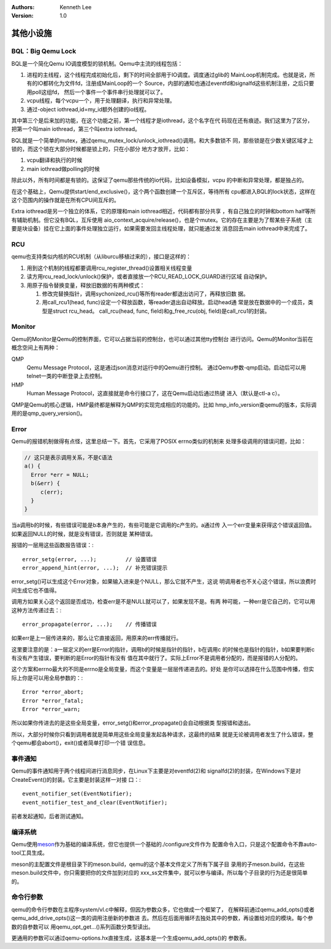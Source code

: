.. Kenneth Lee 版权所有 2020-2025

:Authors: Kenneth Lee
:Version: 1.0

其他小设施
**********

.. _bql:

BQL：Big Qemu Lock
==================

BQL是一个简化Qemu IO调度模型的锁机制。Qemu中主流的线程包括：

1. 进程的主线程，这个线程完成初始化后，剩下的时间全部用于IO调度。调度通过glib的
   MainLoop机制完成。也就是说，所有的IO都转化为文件fd，注册成MainLoop的一个
   Source，内部的通知也通过eventfd和signalfd这些机制注册，之后只要用poll这组fd，
   然后一个事件一个事件串行处理就可以了。

2. vcpu线程，每个vcpu一个，用于处理翻译，执行和异常处理。

3. 通过-object iothread,id=my_id额外创建的io线程。

其中第三个是后来加的功能，在这个功能之前，第一个线程才是iothread，这个名字在代
码现在还有痕迹。我们这里为了区分，把第一个叫main iothread，第三个叫extra
iothread。

BQL就是一个简单的mutex，通过qemu_mutex_lock/unlock_iothread()调用。和大多数锁不
同，那些锁是在少数关键区域才上锁的，而这个锁在大部分时候都是锁上的，只在小部分
地方才放开，比如：

1. vcpu翻译和执行的时候
2. main iothread做polling的时候

除此以外，所有时间都是有锁的。这保证了qemu那些传统的io代码，比如设备模拟，vcpu
的中断和异常处理，都是独占的。

在这个基础上，Qemu提供start/end_exclusive()，这个两个函数创建一个互斥区，等待所有
cpu都进入BQL的lock状态，这样在这个范围内的操作就是在所有CPU间互斥的。

Extra iothread是另一个独立的体系，它的原理和main iothread相近，代码都有部分共享
，有自己独立的时钟和bottom half等所有辅助机制。但它没有BQL，互斥使用
aio_context_acquire/release()，也是个mutex。它的存在主要是为了帮某些子系统（主
要是块设备）挂在它上面的事件处理独立运行，如果需要发回主线程处理，就只能通过发
消息回去main iothread中来完成了。


RCU
===

qemu也支持类似内核的RCU机制（从liburcu移植过来的），接口是这样的：

1. 用到这个机制的线程都要调用rcu_register_thread()设置相关线程变量

2. 读方用rcu_read_lock/unlock()保护，或者直接放一个RCU_READ_LOCK_GUARD进行区域
   自动保护。

3. 用原子指令替换变量，释放旧数据的有两种模式：

   1. 修改完替换指针，调用sychonized_rcu()等所有reader都退出访问了，再释放旧数
      据。

   2. 用call_rcu1(head, func)设定一个释放函数，等reader退出自动释放。启动head通
      常是放在数据中的一个成员，类型是struct rcu_head。
      call_rcu(head, func, field)和g_free_rcu(obj, field)是call_rcu1的封装。

Monitor
=======

Qemu的Monitor是Qemu的控制界面，它可以占据当前的控制台，也可以通过其他tty控制台
进行访问。Qemu的Monitor当前在概念空间上有两种：

QMP
        Qemu Message Protocol，这是通过json消息对运行中的Qemu进行控制。
        通过Qemu参数-qmp启动。启动后可以用telnet一类的中断登录上去控制。

HMP
        Human Message Protocol，这直接就是命令行接口了，这在Qemu启动后通过热键
        进入（默认是ctl-a c）。

QMP是Qemu的核心逻辑，HMP最终都是解释为QMP的实现完成相应的功能的。比如
hmp_info_version查qemu的版本，实际调用的是qmp_query_version()。

Error
=====

Qemu的报错机制做得有点怪，这里总结一下。首先，它采用了POSIX errno类似的机制来
处理多级调用的错误问题，比如：

.. code-block:: C

   // 这只是表示调用关系，不是C语法
   a() {
     Error *err = NULL;
     b(&err) {
        c(err);
     }
   }

当a调用b的时候，有些错误可能是b本身产生的，有些可能是它调用的c产生的。a通过传
入一个err变量来获得这个错误返回值。如果返回NULL的时候，就是没有错误，否则就是
某种错误。

报错的一层用这些函数报告错误：::

        error_setg(error, ...);         // 设置错误
        error_append_hint(error, ...);  // 补充错误提示

error_setg()可以生成这个Error对象，如果输入进来是个NULL，那么它就不产生，这说
明调用者也不关心这个错误，所以浪费时间生成它也不值得。

调用方如果关心这个返回是否成功，检查err是不是NULL就可以了，如果发现不是。有两
种可能，一种err是它自己的，它可以用这种方法传递过去：::

        error_propagate(error, ...);    // 传播错误

如果err是上一层传进来的，那么让它直接返回，用原来的err传播就行。

这里要注意的是：a一层定义的err是Error的指针，调用b的时候是指针的指针，b在调用c
的时候也是指针的指针，b如果要判断c有没有产生错误，要判断的是Error的指针有没有
值在其中就行了。实际上Error不是调用者分配的，而是报错的人分配的。

这个方案和errno最大的不同是errno是全局变量，而这个变量是一层层传递进去的。好处
是你可以选择在什么范围中传播，但实际上你是可以用全局参数的：::

  Error *error_abort;
  Error *error_fatal;
  Error *error_warn;

所以如果你传进去的是这些全局变量，error_setg()和error_propagate()会自动根据类
型报错和退出。

所以，大部分时候你只看到调用者就是简单用这些全局变量发起各种请求，这最终的结果
就是无论被调用者发生了什么错误，整个qemu都会abort()，exit()或者简单打印一个错
误信息。

事件通知
========

Qemu的事件通知用于两个线程间进行消息同步，在Linux下主要是对eventfd(2)和
signalfd(2)的封装，在Windows下是对CreateEvent()的封装。它主要是封装这样一对接
口：::

        event_notifier_set(EventNotifier);
        event_notifier_test_and_clear(EventNotifier);

前者发起通知，后者测试通知。

编译系统
========

Qemu使用\ `meson`_\ 作为基础的编译系统，但它也提供一个基础的./configure文件作为
配置命令入口，只是这个配置命令不靠auto-tool工具生成。

meson的主配置文件是根目录下的meson.build，qemu的这个基本文件定义了所有下属子目
录用的子meson.build，在这些meson.build文件中，你只需要把你的文件加到对应的
xxx_ss文件集中，就可以参与编译。所以每个子目录的行为还是很简单的。

.. _meson: https://mesonbuild.com


命令行参数
==========

qemu的命令行参数在主程序system/vl.c中解释，但因为参数众多，它也做成一个框架了，
在解释前通过qemu_add_opts()或者qemu_add_drive_opts()这一类的调用注册新的参数进
去。然后在后面用循环去独处其中的参数，再设置给对应的模块。每个参数的自参数可以
用qemu_opt_get...()系列函数分类型读出。

更通用的参数可以通过qemu-options.hx直接生成，这基本是一个生成qemu_add_opts()的
参数表。
